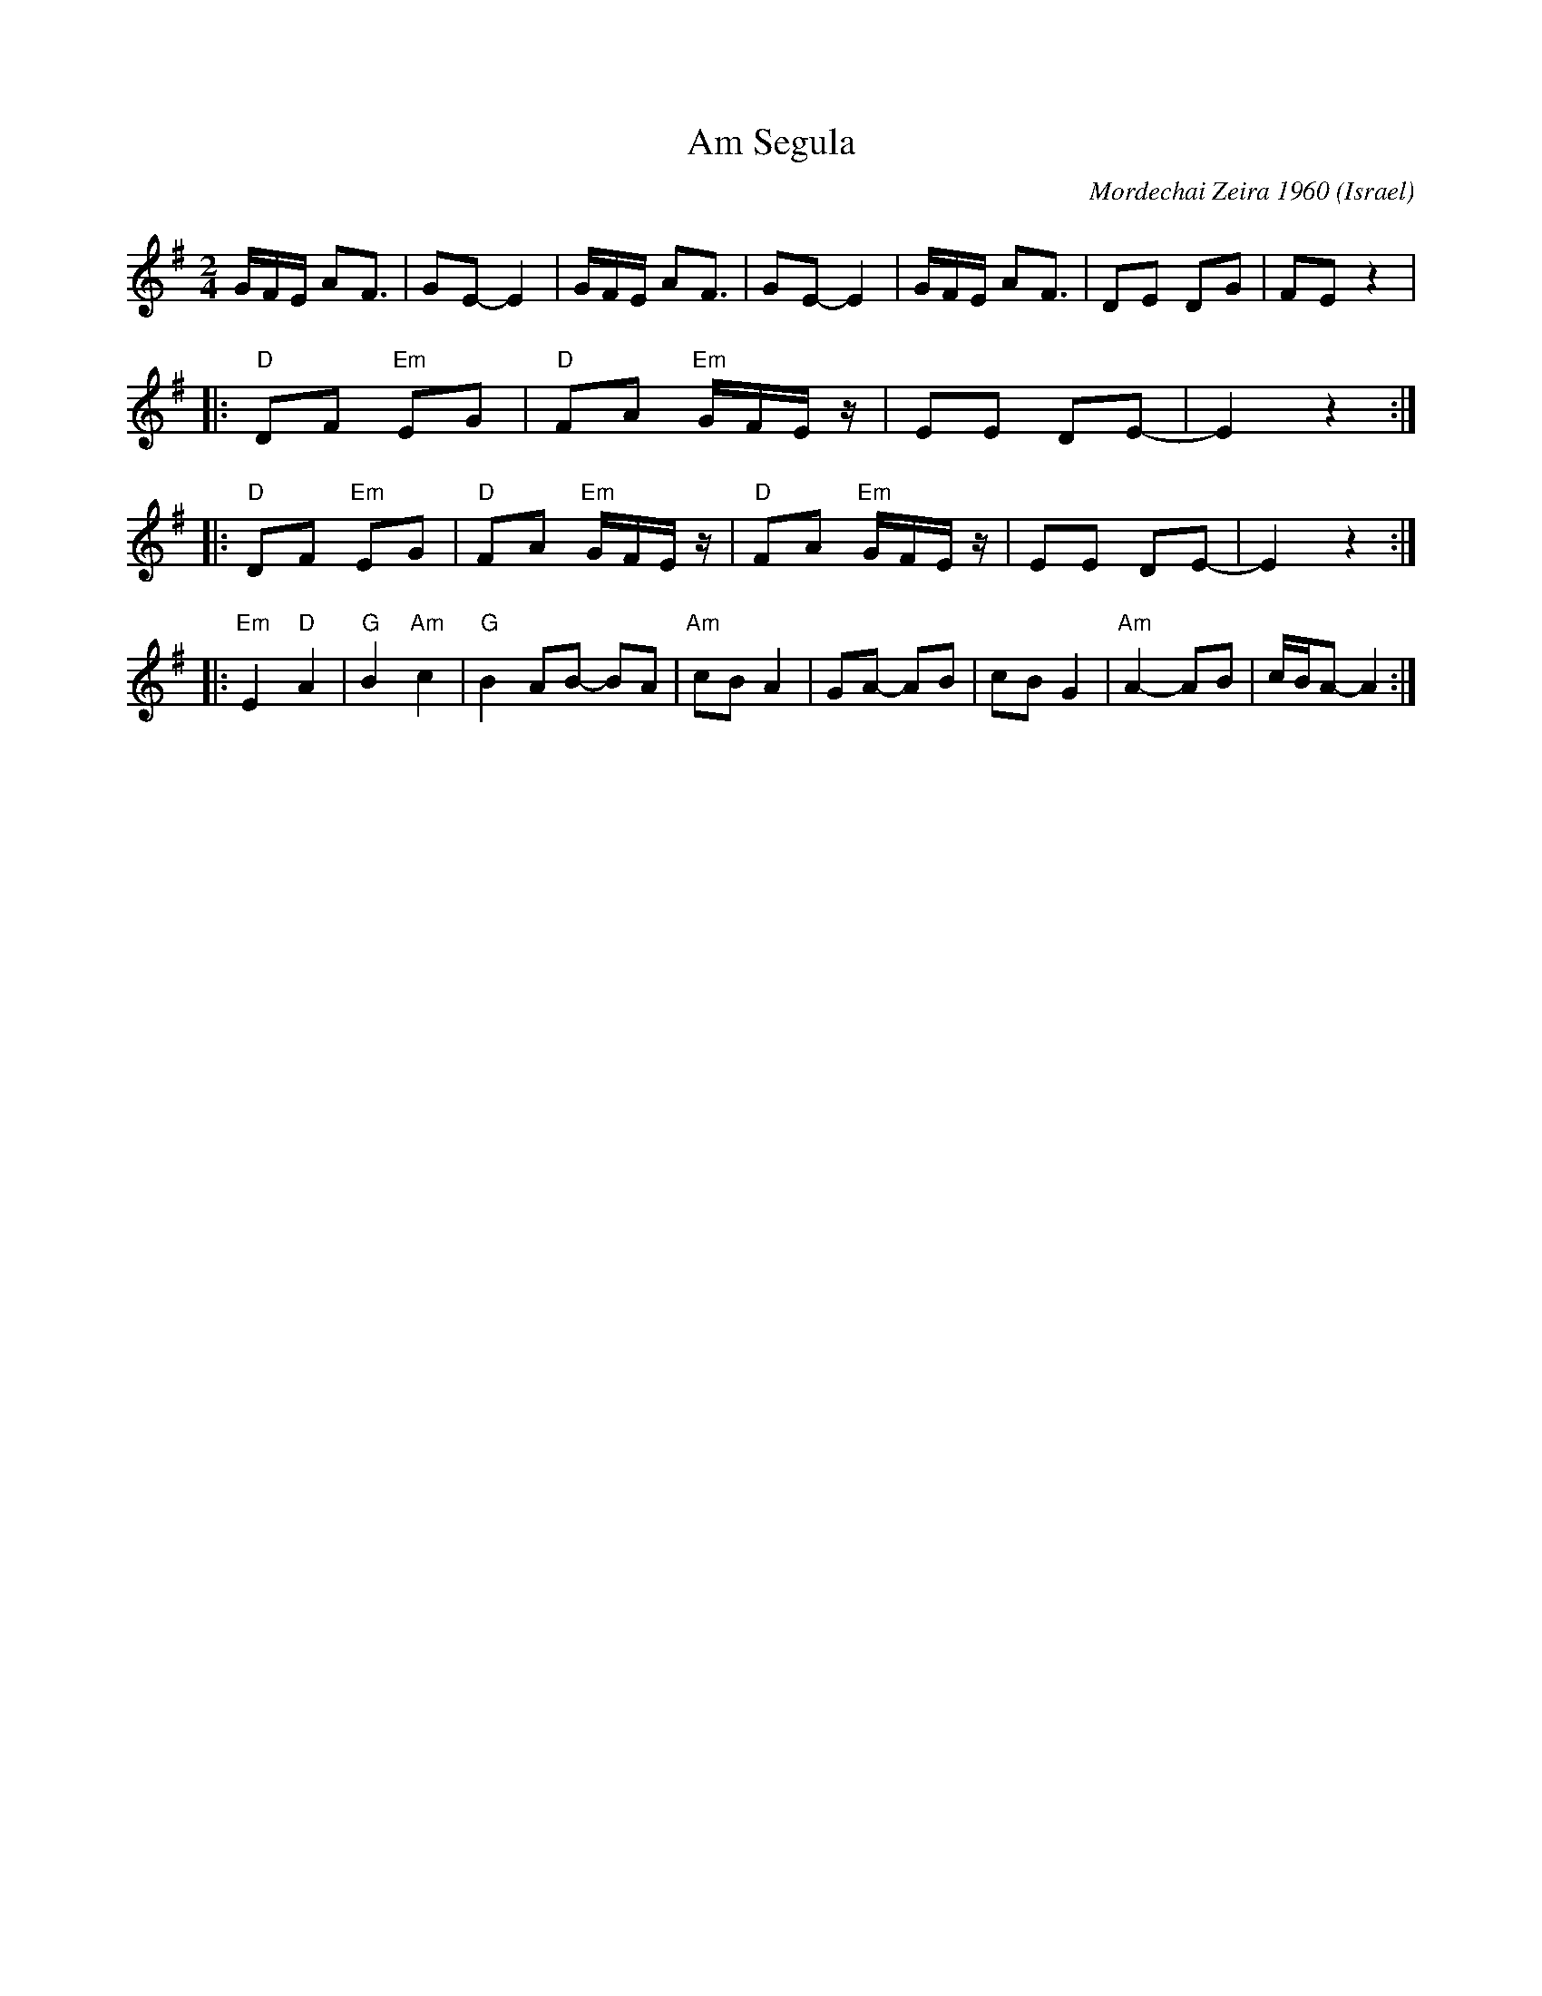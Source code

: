 X: 13
T: Am Segula
O: Israel
C: Mordechai Zeira 1960
F: http://www.youtube.com/watch?v=CToH87R8VQU
N: record: Blue-Star 84 FOR EDUCATIONAL USE YE-10008
M: 2/4
L: 1/16
K: Em
%%MIDI program 68 Oboe
%%MIDI bassprog 116 Taiko Drum
%%MIDI bassvol 60
%%MIDI gchord fzfz
GFE A2F3|G2E2- E4|\
GFE A2F3|G2E2- E4|\
GFE A2F3|D2E2 D2G2|F2E2 z4|
|:"D"D2F2 "Em"E2G2|"D"F2A2 "Em"GFEz|\
E2E2 D2E2-|E4 z4:|
|:"D"D2F2 "Em"E2G2|"D"F2A2 "Em"GFEz|"D"F2A2 "Em"GFEz|\
E2E2 D2E2-|E4 z4::
"Em"E4 "D"A4|"G"B4 "Am"c4|"G"B4 A2B2- B2A2|"Am"c2B2 A4|\
G2A2- A2B2|c2B2 G4|"Am"A4- A2B2|cBA2- A4:|
